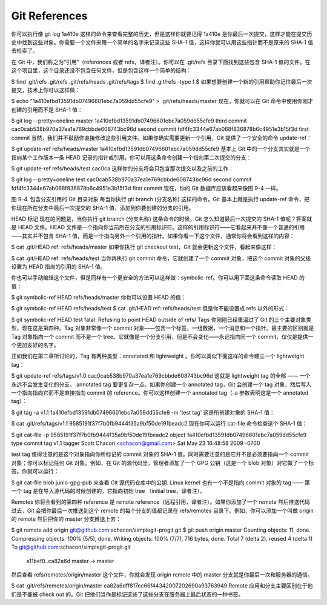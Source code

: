 Git References
===============================================

你可以执行像 git log 1a410e 这样的命令来查看完整的历史，但是这样你就要记得 1a410e 是你最后一次提交，这样才能在提交历史中找到这些对象。你需要一个文件来用一个简单的名字来记录这些 SHA-1 值，这样你就可以用这些指针而不是原来的 SHA-1 值去检索了。

在 Git 中，我们称之为“引用”（references 或者 refs，译者注）。你可以在 .git/refs 目录下面找到这些包含 SHA-1 值的文件。在这个项目里，这个目录还没不包含任何文件，但是包含这样一个简单的结构：

$ find .git/refs
.git/refs
.git/refs/heads
.git/refs/tags
$ find .git/refs -type f
$
如果想要创建一个新的引用帮助你记住最后一次提交，技术上你可以这样做：

$ echo "1a410efbd13591db07496601ebc7a059dd55cfe9" > .git/refs/heads/master
现在，你就可以在 Git 命令中使用你刚才创建的引用而不是 SHA-1 值：

$ git log --pretty=oneline  master
1a410efbd13591db07496601ebc7a059dd55cfe9 third commit
cac0cab538b970a37ea1e769cbbde608743bc96d second commit
fdf4fc3344e67ab068f836878b6c4951e3b15f3d first commit
当然，我们并不鼓励你直接修改这些引用文件。如果你确实需要更新一个引用，Git 提供了一个安全的命令 update-ref：

$ git update-ref refs/heads/master 1a410efbd13591db07496601ebc7a059dd55cfe9
基本上 Git 中的一个分支其实就是一个指向某个工作版本一条 HEAD 记录的指针或引用。你可以用这条命令创建一个指向第二次提交的分支：

$ git update-ref refs/heads/test cac0ca
这样你的分支将会只包含那次提交以及之前的工作：

$ git log --pretty=oneline test
cac0cab538b970a37ea1e769cbbde608743bc96d second commit
fdf4fc3344e67ab068f836878b6c4951e3b15f3d first commit
现在，你的 Git 数据库应该看起来像图 9-4 一样。



图 9-4. 包含分支引用的 Git 目录对象
每当你执行 git branch (分支名称) 这样的命令，Git 基本上就是执行 update-ref 命令，把你现在所在分支中最后一次提交的 SHA-1 值，添加到你要创建的分支的引用。

HEAD 标记
现在的问题是，当你执行 git branch (分支名称) 这条命令的时候，Git 怎么知道最后一次提交的 SHA-1 值呢？答案就是 HEAD 文件。HEAD 文件是一个指向你当前所在分支的引用标识符。这样的引用标识符——它看起来并不像一个普通的引用——其实并不包含 SHA-1 值，而是一个指向另外一个引用的指针。如果你看一下这个文件，通常你将会看到这样的内容：

$ cat .git/HEAD
ref: refs/heads/master
如果你执行 git checkout test，Git 就会更新这个文件，看起来像这样：

$ cat .git/HEAD
ref: refs/heads/test
当你再执行 git commit 命令，它就创建了一个 commit 对象，把这个 commit 对象的父级设置为 HEAD 指向的引用的 SHA-1 值。

你也可以手动编辑这个文件，但是同样有一个更安全的方法可以这样做：symbolic-ref。你可以用下面这条命令读取 HEAD 的值：

$ git symbolic-ref HEAD
refs/heads/master
你也可以设置 HEAD 的值：

$ git symbolic-ref HEAD refs/heads/test
$ cat .git/HEAD
ref: refs/heads/test
但是你不能设置成 refs 以外的形式：

$ git symbolic-ref HEAD test
fatal: Refusing to point HEAD outside of refs/
Tags
你刚刚已经重温过了 Git 的三个主要对象类型，现在这是第四种。Tag 对象非常像一个 commit 对象——包含一个标签，一组数据，一个消息和一个指针。最主要的区别就是 Tag 对象指向一个 commit 而不是一个 tree。它就像是一个分支引用，但是不会变化——永远指向同一个 commit，仅仅是提供一个更加友好的名字。

正如我们在第二章所讨论的，Tag 有两种类型：annotated 和 lightweight 。你可以类似下面这样的命令建立一个 lightweight tag：

$ git update-ref refs/tags/v1.0 cac0cab538b970a37ea1e769cbbde608743bc96d
这就是 lightweight tag 的全部 —— 一个永远不会发生变化的分支。 annotated tag 要更复杂一点。如果你创建一个 annotated tag，Git 会创建一个 tag 对象，然后写入一个指向指向它而不是直接指向 commit 的 reference。你可以这样创建一个 annotated tag（-a 参数表明这是一个 annotated tag）：

$ git tag -a v1.1 1a410efbd13591db07496601ebc7a059dd55cfe9 -m 'test tag'
这是所创建对象的 SHA-1 值：

$ cat .git/refs/tags/v1.1
9585191f37f7b0fb9444f35a9bf50de191beadc2
现在你可以运行 cat-file 命令检查这个 SHA-1 值：

$ git cat-file -p 9585191f37f7b0fb9444f35a9bf50de191beadc2
object 1a410efbd13591db07496601ebc7a059dd55cfe9
type commit
tag v1.1
tagger Scott Chacon <schacon@gmail.com> Sat May 23 16:48:58 2009 -0700

test tag
值得注意的是这个对象指向你所标记的 commit 对象的 SHA-1 值。同时需要注意的是它并不是必须要指向一个 commit 对象；你可以标记任何 Git 对象。例如，在 Git 的源代码里，管理者添加了一个 GPG 公钥（这是一个 blob 对象）对它做了一个标签。你就可以运行：

$ git cat-file blob junio-gpg-pub
来查看 Git 源代码仓库中的公钥. Linux kernel 也有一个不是指向 commit 对象的 tag —— 第一个 tag 是在导入源代码的时候创建的，它指向初始 tree （initial tree，译者注）。

Remotes
你将会看到的第四种 reference 是 remote reference（远程引用，译者注）。如果你添加了一个 remote 然后推送代码过去，Git 会把你最后一次推送到这个 remote 的每个分支的值都记录在 refs/remotes 目录下。例如，你可以添加一个叫做 origin 的 remote 然后把你的 master 分支推送上去：

$ git remote add origin git@github.com:schacon/simplegit-progit.git
$ git push origin master
Counting objects: 11, done.
Compressing objects: 100% (5/5), done.
Writing objects: 100% (7/7), 716 bytes, done.
Total 7 (delta 2), reused 4 (delta 1)
To git@github.com:schacon/simplegit-progit.git
   a11bef0..ca82a6d  master -> master
然后查看 refs/remotes/origin/master 这个文件，你就会发现 origin remote 中的 master 分支就是你最后一次和服务器的通信。

$ cat .git/refs/remotes/origin/master
ca82a6dff817ec66f44342007202690a93763949
Remote 应用和分支主要区别在于他们是不能被 check out 的。Git 把他们当作是标记这些了这些分支在服务器上最后状态的一种书签。
